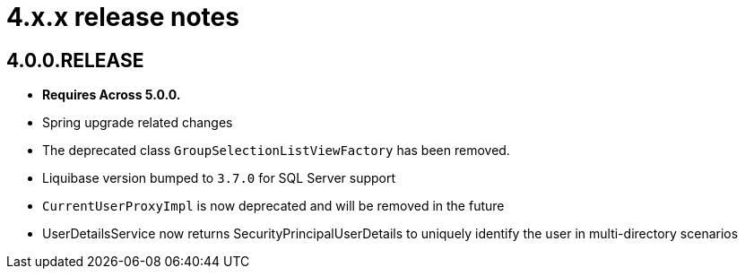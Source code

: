 = 4.x.x release notes

[#4-0-0]
== 4.0.0.RELEASE
* *Requires Across 5.0.0.*
* Spring upgrade related changes
* The deprecated class `GroupSelectionListViewFactory` has been removed.
* Liquibase version bumped to `3.7.0` for SQL Server support
* `CurrentUserProxyImpl` is now deprecated and will be removed in the future
* UserDetailsService now returns SecurityPrincipalUserDetails to uniquely identify the user in multi-directory scenarios
